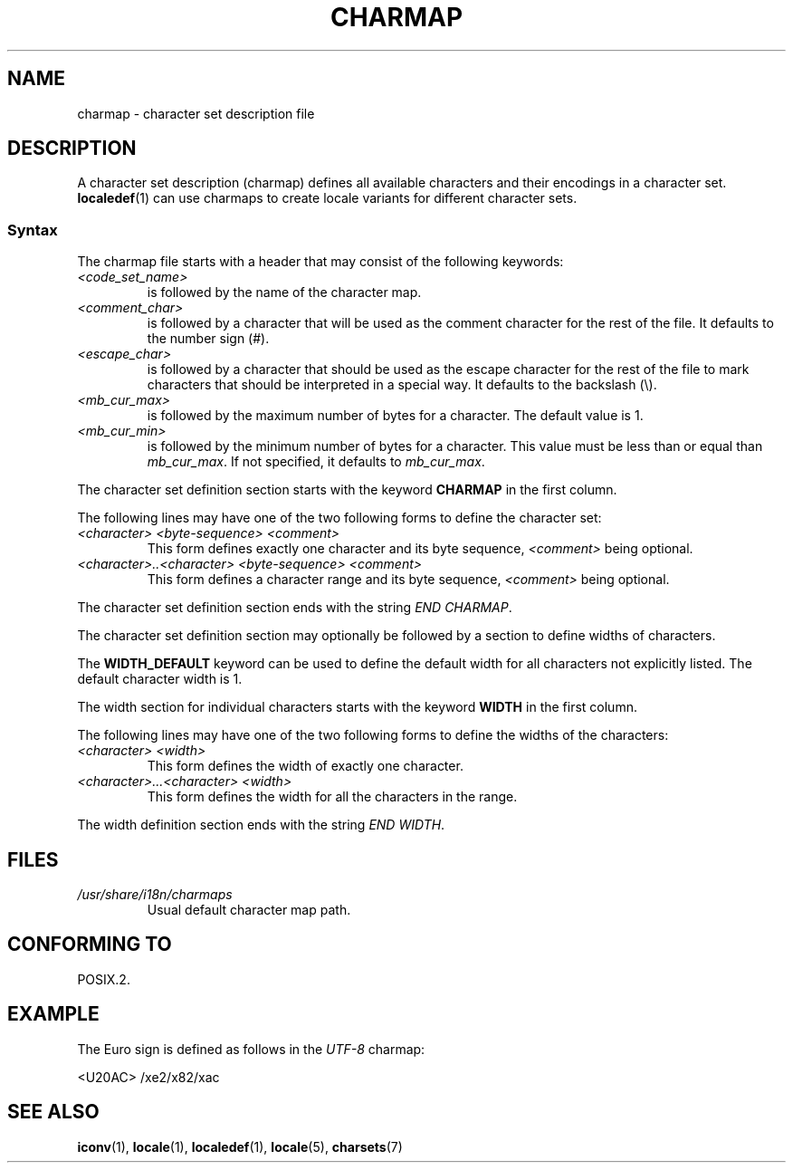 .\" Copyright (C) 1994  Jochen Hein (Hein@Student.TU-Clausthal.de)
.\"
.\" %%%LICENSE_START(GPLv2+_SW_3_PARA)
.\" This program is free software; you can redistribute it and/or modify
.\" it under the terms of the GNU General Public License as published by
.\" the Free Software Foundation; either version 2 of the License, or
.\" (at your option) any later version.
.\"
.\" This program is distributed in the hope that it will be useful,
.\" but WITHOUT ANY WARRANTY; without even the implied warranty of
.\" MERCHANTABILITY or FITNESS FOR A PARTICULAR PURPOSE.  See the
.\" GNU General Public License for more details.
.\"
.\" You should have received a copy of the GNU General Public
.\" License along with this manual; if not, see
.\" <http://www.gnu.org/licenses/>.
.\" %%%LICENSE_END
.\"
.TH CHARMAP 5 2014-06-02 "GNU" "Linux Programmer's Manual"
.SH NAME
charmap \- character set description file
.SH DESCRIPTION
A character set description (charmap) defines all available characters
and their encodings in a character set.
.BR localedef (1)
can use charmaps to create locale variants for different character sets.
.SS Syntax
The charmap file starts with a header that may consist of the
following keywords:
.TP
.I <code_set_name>
is followed by the name of the character map.
.TP
.I <comment_char>
is followed by a character that will be used as the comment character
for the rest of the file.
It defaults to the number sign (#).
.TP
.I <escape_char>
is followed by a character that should be used as the escape character
for the rest of the file to mark characters that should be interpreted
in a special way.
It defaults to the backslash (\\).
.TP
.I <mb_cur_max>
is followed by the maximum number of bytes for a character.
The default value is 1.
.TP
.I <mb_cur_min>
is followed by the minimum number of bytes for a character.
This value must be less than or equal than
.IR mb_cur_max .
If not specified, it defaults to
.IR mb_cur_max .
.PP
The character set definition section starts with the keyword
.B CHARMAP
in the first column.

The following lines may have one of the two following forms to
define the character set:
.TP
.I <character> <byte-sequence> <comment>
This form defines exactly one character and its byte sequence,
.I <comment>
being optional.
.TP
.I <character>..<character> <byte-sequence> <comment>
This form defines a character range and its byte sequence,
.I <comment>
being optional.
.PP
The character set definition section ends with the string
.IR "END CHARMAP" .
.PP
The character set definition section may optionally be followed by a
section to define widths of characters.
.PP
The
.B WIDTH_DEFAULT
keyword can be used to define the default width for all characters
not explicitly listed.
The default character width is 1.
.PP
The width section for individual characters starts with the keyword
.B WIDTH
in the first column.

The following lines may have one of the two following forms to
define the widths of the characters:
.TP
.I <character> <width>
This form defines the width of exactly one character.
.TP
.I <character>...<character> <width>
This form defines the width for all the characters in the range.
.PP
The width definition section ends with the string
.IR "END WIDTH" .
.SH FILES
.TP
.I /usr/share/i18n/charmaps
Usual default character map path.
.SH CONFORMING TO
POSIX.2.
.SH EXAMPLE
The Euro sign is defined as follows in the
.I UTF\-8
charmap:
.PP
.nf
<U20AC>     /xe2/x82/xac
.fi
.SH SEE ALSO
.BR iconv (1),
.BR locale (1),
.BR localedef (1),
.BR locale (5),
.BR charsets (7)
